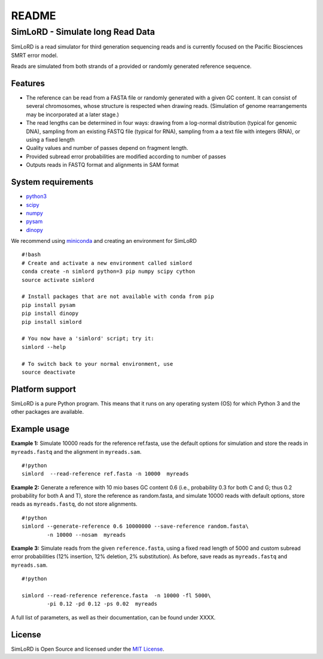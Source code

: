 README
======

SimLoRD - Simulate long Read Data
---------------------------------

SimLoRD is a read simulator for third generation sequencing reads and is
currently focused on the Pacific Biosciences SMRT error model.

Reads are simulated from both strands of a provided or randomly
generated reference sequence.

Features
~~~~~~~~

-  The reference can be read from a FASTA file or randomly generated
   with a given GC content. It can consist of several chromosomes, whose
   structure is respected when drawing reads. (Simulation of genome
   rearrangements may be incorporated at a later stage.)
-  The read lengths can be determined in four ways: drawing from a
   log-normal distribution (typical for genomic DNA), sampling from an
   existing FASTQ file (typical for RNA), sampling from a a text file
   with integers (RNA), or using a fixed length
-  Quality values and number of passes depend on fragment length.
-  Provided subread error probabilities are modified according to number
   of passes
-  Outputs reads in FASTQ format and alignments in SAM format

System requirements
~~~~~~~~~~~~~~~~~~~

-  `python3 <https://www.python.org/>`__
-  `scipy <http://www.scipy.org/>`__
-  `numpy <http://www.numpy.org/>`__
-  `pysam <http://pysam.readthedocs.org/en/latest/>`__
-  `dinopy <https://bitbucket.org/HenningTimm/dinopy>`__

We recommend using
`miniconda <http://conda.pydata.org/miniconda.html#miniconda>`__ and
creating an environment for SimLoRD

::

    #!bash
    # Create and activate a new environment called simlord
    conda create -n simlord python=3 pip numpy scipy cython
    source activate simlord

    # Install packages that are not available with conda from pip
    pip install pysam
    pip install dinopy
    pip install simlord

    # You now have a 'simlord' script; try it:
    simlord --help

    # To switch back to your normal environment, use
    source deactivate

Platform support
~~~~~~~~~~~~~~~~

SimLoRD is a pure Python program. This means that it runs on any
operating system (OS) for which Python 3 and the other packages are
available.

Example usage
~~~~~~~~~~~~~

**Example 1:** Simulate 10000 reads for the reference ref.fasta, use the
default options for simulation and store the reads in ``myreads.fastq``
and the alignment in ``myreads.sam``.

::

    #!python
    simlord  --read-reference ref.fasta -n 10000  myreads

**Example 2:** Generate a reference with 10 mio bases GC content 0.6
(i.e., probability 0.3 for both C and G; thus 0.2 probability for both A
and T), store the reference as random.fasta, and simulate 10000 reads
with default options, store reads as ``myreads.fastq``, do not store
alignments.

::

    #!python
    simlord --generate-reference 0.6 10000000 --save-reference random.fasta\
            -n 10000 --nosam  myreads

**Example 3:** Simulate reads from the given ``reference.fasta``, using
a fixed read length of 5000 and custom subread error probabilities (12%
insertion, 12% deletion, 2% substitution). As before, save reads as
``myreads.fastq`` and ``myreads.sam``.

::

    #!python

    simlord --read-reference reference.fasta  -n 10000 -fl 5000\
            -pi 0.12 -pd 0.12 -ps 0.02  myreads

A full list of parameters, as well as their documentation, can be found
under XXXX.

License
~~~~~~~

SimLoRD is Open Source and licensed under the `MIT
License <http://opensource.org/licenses/MIT>`__.
